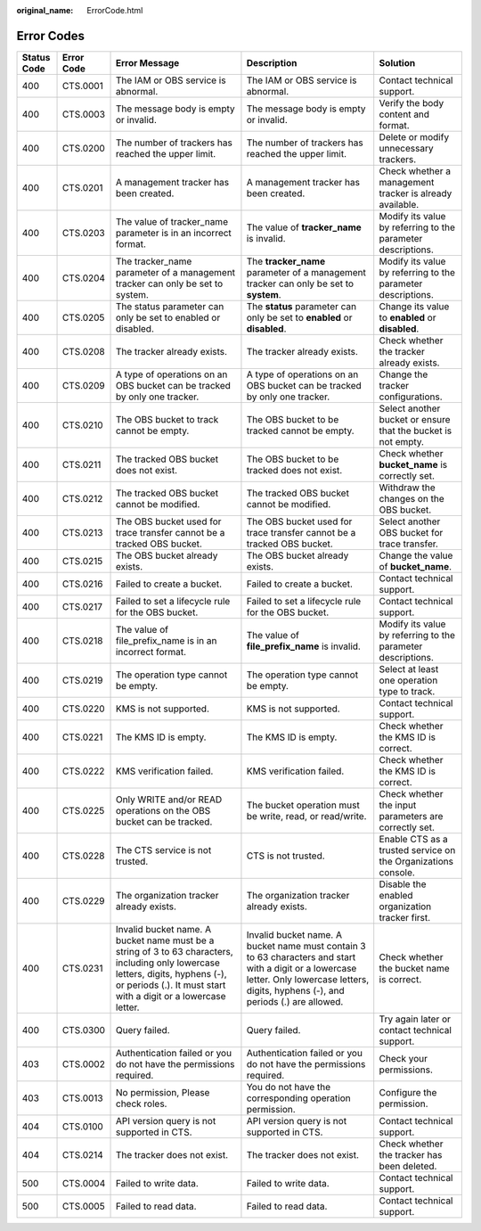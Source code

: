 :original_name: ErrorCode.html

.. _ErrorCode:

Error Codes
===========

+-------------+------------+-----------------------------------------------------------------------------------------------------------------------------------------------------------------------------------------------------+--------------------------------------------------------------------------------------------------------------------------------------------------------------------------------------------+---------------------------------------------------------------+
| Status Code | Error Code | Error Message                                                                                                                                                                                       | Description                                                                                                                                                                                | Solution                                                      |
+=============+============+=====================================================================================================================================================================================================+============================================================================================================================================================================================+===============================================================+
| 400         | CTS.0001   | The IAM or OBS service is abnormal.                                                                                                                                                                 | The IAM or OBS service is abnormal.                                                                                                                                                        | Contact technical support.                                    |
+-------------+------------+-----------------------------------------------------------------------------------------------------------------------------------------------------------------------------------------------------+--------------------------------------------------------------------------------------------------------------------------------------------------------------------------------------------+---------------------------------------------------------------+
| 400         | CTS.0003   | The message body is empty or invalid.                                                                                                                                                               | The message body is empty or invalid.                                                                                                                                                      | Verify the body content and format.                           |
+-------------+------------+-----------------------------------------------------------------------------------------------------------------------------------------------------------------------------------------------------+--------------------------------------------------------------------------------------------------------------------------------------------------------------------------------------------+---------------------------------------------------------------+
| 400         | CTS.0200   | The number of trackers has reached the upper limit.                                                                                                                                                 | The number of trackers has reached the upper limit.                                                                                                                                        | Delete or modify unnecessary trackers.                        |
+-------------+------------+-----------------------------------------------------------------------------------------------------------------------------------------------------------------------------------------------------+--------------------------------------------------------------------------------------------------------------------------------------------------------------------------------------------+---------------------------------------------------------------+
| 400         | CTS.0201   | A management tracker has been created.                                                                                                                                                              | A management tracker has been created.                                                                                                                                                     | Check whether a management tracker is already available.      |
+-------------+------------+-----------------------------------------------------------------------------------------------------------------------------------------------------------------------------------------------------+--------------------------------------------------------------------------------------------------------------------------------------------------------------------------------------------+---------------------------------------------------------------+
| 400         | CTS.0203   | The value of tracker_name parameter is in an incorrect format.                                                                                                                                      | The value of **tracker_name** is invalid.                                                                                                                                                  | Modify its value by referring to the parameter descriptions.  |
+-------------+------------+-----------------------------------------------------------------------------------------------------------------------------------------------------------------------------------------------------+--------------------------------------------------------------------------------------------------------------------------------------------------------------------------------------------+---------------------------------------------------------------+
| 400         | CTS.0204   | The tracker_name parameter of a management tracker can only be set to system.                                                                                                                       | The **tracker_name** parameter of a management tracker can only be set to **system**.                                                                                                      | Modify its value by referring to the parameter descriptions.  |
+-------------+------------+-----------------------------------------------------------------------------------------------------------------------------------------------------------------------------------------------------+--------------------------------------------------------------------------------------------------------------------------------------------------------------------------------------------+---------------------------------------------------------------+
| 400         | CTS.0205   | The status parameter can only be set to enabled or disabled.                                                                                                                                        | The **status** parameter can only be set to **enabled** or **disabled**.                                                                                                                   | Change its value to **enabled** or **disabled**.              |
+-------------+------------+-----------------------------------------------------------------------------------------------------------------------------------------------------------------------------------------------------+--------------------------------------------------------------------------------------------------------------------------------------------------------------------------------------------+---------------------------------------------------------------+
| 400         | CTS.0208   | The tracker already exists.                                                                                                                                                                         | The tracker already exists.                                                                                                                                                                | Check whether the tracker already exists.                     |
+-------------+------------+-----------------------------------------------------------------------------------------------------------------------------------------------------------------------------------------------------+--------------------------------------------------------------------------------------------------------------------------------------------------------------------------------------------+---------------------------------------------------------------+
| 400         | CTS.0209   | A type of operations on an OBS bucket can be tracked by only one tracker.                                                                                                                           | A type of operations on an OBS bucket can be tracked by only one tracker.                                                                                                                  | Change the tracker configurations.                            |
+-------------+------------+-----------------------------------------------------------------------------------------------------------------------------------------------------------------------------------------------------+--------------------------------------------------------------------------------------------------------------------------------------------------------------------------------------------+---------------------------------------------------------------+
| 400         | CTS.0210   | The OBS bucket to track cannot be empty.                                                                                                                                                            | The OBS bucket to be tracked cannot be empty.                                                                                                                                              | Select another bucket or ensure that the bucket is not empty. |
+-------------+------------+-----------------------------------------------------------------------------------------------------------------------------------------------------------------------------------------------------+--------------------------------------------------------------------------------------------------------------------------------------------------------------------------------------------+---------------------------------------------------------------+
| 400         | CTS.0211   | The tracked OBS bucket does not exist.                                                                                                                                                              | The OBS bucket to be tracked does not exist.                                                                                                                                               | Check whether **bucket_name** is correctly set.               |
+-------------+------------+-----------------------------------------------------------------------------------------------------------------------------------------------------------------------------------------------------+--------------------------------------------------------------------------------------------------------------------------------------------------------------------------------------------+---------------------------------------------------------------+
| 400         | CTS.0212   | The tracked OBS bucket cannot be modified.                                                                                                                                                          | The tracked OBS bucket cannot be modified.                                                                                                                                                 | Withdraw the changes on the OBS bucket.                       |
+-------------+------------+-----------------------------------------------------------------------------------------------------------------------------------------------------------------------------------------------------+--------------------------------------------------------------------------------------------------------------------------------------------------------------------------------------------+---------------------------------------------------------------+
| 400         | CTS.0213   | The OBS bucket used for trace transfer cannot be a tracked OBS bucket.                                                                                                                              | The OBS bucket used for trace transfer cannot be a tracked OBS bucket.                                                                                                                     | Select another OBS bucket for trace transfer.                 |
+-------------+------------+-----------------------------------------------------------------------------------------------------------------------------------------------------------------------------------------------------+--------------------------------------------------------------------------------------------------------------------------------------------------------------------------------------------+---------------------------------------------------------------+
| 400         | CTS.0215   | The OBS bucket already exists.                                                                                                                                                                      | The OBS bucket already exists.                                                                                                                                                             | Change the value of **bucket_name**.                          |
+-------------+------------+-----------------------------------------------------------------------------------------------------------------------------------------------------------------------------------------------------+--------------------------------------------------------------------------------------------------------------------------------------------------------------------------------------------+---------------------------------------------------------------+
| 400         | CTS.0216   | Failed to create a bucket.                                                                                                                                                                          | Failed to create a bucket.                                                                                                                                                                 | Contact technical support.                                    |
+-------------+------------+-----------------------------------------------------------------------------------------------------------------------------------------------------------------------------------------------------+--------------------------------------------------------------------------------------------------------------------------------------------------------------------------------------------+---------------------------------------------------------------+
| 400         | CTS.0217   | Failed to set a lifecycle rule for the OBS bucket.                                                                                                                                                  | Failed to set a lifecycle rule for the OBS bucket.                                                                                                                                         | Contact technical support.                                    |
+-------------+------------+-----------------------------------------------------------------------------------------------------------------------------------------------------------------------------------------------------+--------------------------------------------------------------------------------------------------------------------------------------------------------------------------------------------+---------------------------------------------------------------+
| 400         | CTS.0218   | The value of file_prefix_name is in an incorrect format.                                                                                                                                            | The value of **file_prefix_name** is invalid.                                                                                                                                              | Modify its value by referring to the parameter descriptions.  |
+-------------+------------+-----------------------------------------------------------------------------------------------------------------------------------------------------------------------------------------------------+--------------------------------------------------------------------------------------------------------------------------------------------------------------------------------------------+---------------------------------------------------------------+
| 400         | CTS.0219   | The operation type cannot be empty.                                                                                                                                                                 | The operation type cannot be empty.                                                                                                                                                        | Select at least one operation type to track.                  |
+-------------+------------+-----------------------------------------------------------------------------------------------------------------------------------------------------------------------------------------------------+--------------------------------------------------------------------------------------------------------------------------------------------------------------------------------------------+---------------------------------------------------------------+
| 400         | CTS.0220   | KMS is not supported.                                                                                                                                                                               | KMS is not supported.                                                                                                                                                                      | Contact technical support.                                    |
+-------------+------------+-----------------------------------------------------------------------------------------------------------------------------------------------------------------------------------------------------+--------------------------------------------------------------------------------------------------------------------------------------------------------------------------------------------+---------------------------------------------------------------+
| 400         | CTS.0221   | The KMS ID is empty.                                                                                                                                                                                | The KMS ID is empty.                                                                                                                                                                       | Check whether the KMS ID is correct.                          |
+-------------+------------+-----------------------------------------------------------------------------------------------------------------------------------------------------------------------------------------------------+--------------------------------------------------------------------------------------------------------------------------------------------------------------------------------------------+---------------------------------------------------------------+
| 400         | CTS.0222   | KMS verification failed.                                                                                                                                                                            | KMS verification failed.                                                                                                                                                                   | Check whether the KMS ID is correct.                          |
+-------------+------------+-----------------------------------------------------------------------------------------------------------------------------------------------------------------------------------------------------+--------------------------------------------------------------------------------------------------------------------------------------------------------------------------------------------+---------------------------------------------------------------+
| 400         | CTS.0225   | Only WRITE and/or READ operations on the OBS bucket can be tracked.                                                                                                                                 | The bucket operation must be write, read, or read/write.                                                                                                                                   | Check whether the input parameters are correctly set.         |
+-------------+------------+-----------------------------------------------------------------------------------------------------------------------------------------------------------------------------------------------------+--------------------------------------------------------------------------------------------------------------------------------------------------------------------------------------------+---------------------------------------------------------------+
| 400         | CTS.0228   | The CTS service is not trusted.                                                                                                                                                                     | CTS is not trusted.                                                                                                                                                                        | Enable CTS as a trusted service on the Organizations console. |
+-------------+------------+-----------------------------------------------------------------------------------------------------------------------------------------------------------------------------------------------------+--------------------------------------------------------------------------------------------------------------------------------------------------------------------------------------------+---------------------------------------------------------------+
| 400         | CTS.0229   | The organization tracker already exists.                                                                                                                                                            | The organization tracker already exists.                                                                                                                                                   | Disable the enabled organization tracker first.               |
+-------------+------------+-----------------------------------------------------------------------------------------------------------------------------------------------------------------------------------------------------+--------------------------------------------------------------------------------------------------------------------------------------------------------------------------------------------+---------------------------------------------------------------+
| 400         | CTS.0231   | Invalid bucket name. A bucket name must be a string of 3 to 63 characters, including only lowercase letters, digits, hyphens (-), or periods (.). It must start with a digit or a lowercase letter. | Invalid bucket name. A bucket name must contain 3 to 63 characters and start with a digit or a lowercase letter. Only lowercase letters, digits, hyphens (-), and periods (.) are allowed. | Check whether the bucket name is correct.                     |
+-------------+------------+-----------------------------------------------------------------------------------------------------------------------------------------------------------------------------------------------------+--------------------------------------------------------------------------------------------------------------------------------------------------------------------------------------------+---------------------------------------------------------------+
| 400         | CTS.0300   | Query failed.                                                                                                                                                                                       | Query failed.                                                                                                                                                                              | Try again later or contact technical support.                 |
+-------------+------------+-----------------------------------------------------------------------------------------------------------------------------------------------------------------------------------------------------+--------------------------------------------------------------------------------------------------------------------------------------------------------------------------------------------+---------------------------------------------------------------+
| 403         | CTS.0002   | Authentication failed or you do not have the permissions required.                                                                                                                                  | Authentication failed or you do not have the permissions required.                                                                                                                         | Check your permissions.                                       |
+-------------+------------+-----------------------------------------------------------------------------------------------------------------------------------------------------------------------------------------------------+--------------------------------------------------------------------------------------------------------------------------------------------------------------------------------------------+---------------------------------------------------------------+
| 403         | CTS.0013   | No permission, Please check roles.                                                                                                                                                                  | You do not have the corresponding operation permission.                                                                                                                                    | Configure the permission.                                     |
+-------------+------------+-----------------------------------------------------------------------------------------------------------------------------------------------------------------------------------------------------+--------------------------------------------------------------------------------------------------------------------------------------------------------------------------------------------+---------------------------------------------------------------+
| 404         | CTS.0100   | API version query is not supported in CTS.                                                                                                                                                          | API version query is not supported in CTS.                                                                                                                                                 | Contact technical support.                                    |
+-------------+------------+-----------------------------------------------------------------------------------------------------------------------------------------------------------------------------------------------------+--------------------------------------------------------------------------------------------------------------------------------------------------------------------------------------------+---------------------------------------------------------------+
| 404         | CTS.0214   | The tracker does not exist.                                                                                                                                                                         | The tracker does not exist.                                                                                                                                                                | Check whether the tracker has been deleted.                   |
+-------------+------------+-----------------------------------------------------------------------------------------------------------------------------------------------------------------------------------------------------+--------------------------------------------------------------------------------------------------------------------------------------------------------------------------------------------+---------------------------------------------------------------+
| 500         | CTS.0004   | Failed to write data.                                                                                                                                                                               | Failed to write data.                                                                                                                                                                      | Contact technical support.                                    |
+-------------+------------+-----------------------------------------------------------------------------------------------------------------------------------------------------------------------------------------------------+--------------------------------------------------------------------------------------------------------------------------------------------------------------------------------------------+---------------------------------------------------------------+
| 500         | CTS.0005   | Failed to read data.                                                                                                                                                                                | Failed to read data.                                                                                                                                                                       | Contact technical support.                                    |
+-------------+------------+-----------------------------------------------------------------------------------------------------------------------------------------------------------------------------------------------------+--------------------------------------------------------------------------------------------------------------------------------------------------------------------------------------------+---------------------------------------------------------------+
